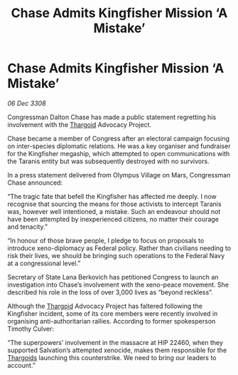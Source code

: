 :PROPERTIES:
:ID:       0dba7984-9b73-4326-b74a-52b97fd274ea
:END:
#+title: Chase Admits Kingfisher Mission ‘A Mistake’
#+filetags: :galnet:

* Chase Admits Kingfisher Mission ‘A Mistake’

/06 Dec 3308/

Congressman Dalton Chase has made a public statement regretting his involvement with the [[id:09343513-2893-458e-a689-5865fdc32e0a][Thargoid]] Advocacy Project. 

Chase became a member of Congress after an electoral campaign focusing on inter-species diplomatic relations. He was a key organiser and fundraiser for the Kingfisher megaship, which attempted to open communications with the Taranis entity but was subsequently destroyed with no survivors. 

In a press statement delivered from Olympus Village on Mars, Congressman Chase announced: 

“The tragic fate that befell the Kingfisher has affected me deeply. I now recognise that sourcing the means for those activists to intercept Taranis was, however well intentioned, a mistake. Such an endeavour should not have been attempted by inexperienced citizens, no matter their courage and tenacity.” 

“In honour of those brave people, I pledge to focus on proposals to introduce xeno-diplomacy as Federal policy. Rather than civilians needing to risk their lives, we should be bringing such operations to the Federal Navy at a congressional level.” 

Secretary of State Lana Berkovich has petitioned Congress to launch an investigation into Chase’s involvement with the xeno-peace movement. She described his role in the loss of over 3,000 lives as “beyond reckless”. 

Although the [[id:09343513-2893-458e-a689-5865fdc32e0a][Thargoid]] Advocacy Project has faltered following the Kingfisher incident, some of its core members were recently involved in organising anti-authoritarian rallies. According to former spokesperson Timothy Culver:  

“The superpowers’ involvement in the massacre at HIP 22460, when they supported Salvation’s attempted xenocide, makes them responsible for the [[id:09343513-2893-458e-a689-5865fdc32e0a][Thargoids]] launching this counterstrike. We need to bring our leaders to account.”
